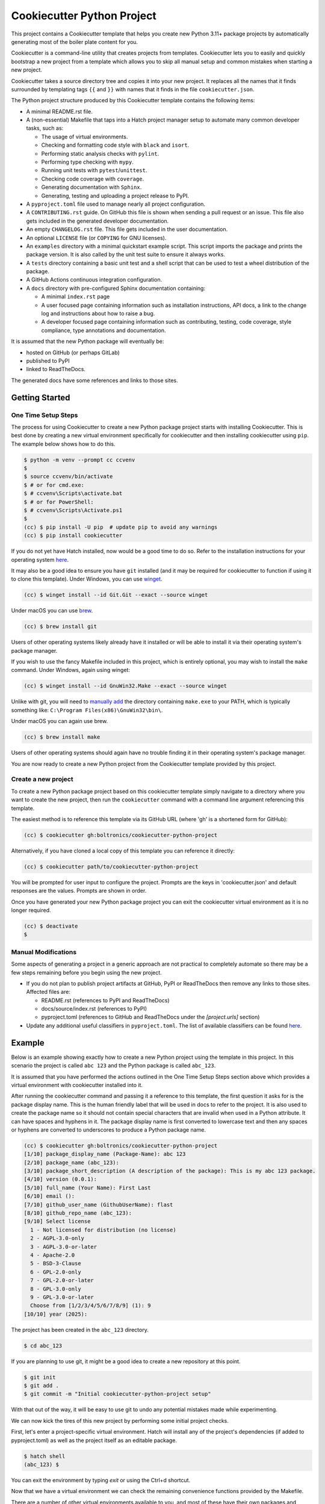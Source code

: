 Cookiecutter Python Project
###########################

This project contains a Cookiecutter template that helps you create new Python
3.11+ package projects by automatically generating most of the boiler plate
content for you.

Cookiecutter is a command-line utility that creates projects from templates.
Cookiecutter lets you to easily and quickly bootstrap a new project from a
template which allows you to skip all manual setup and common mistakes when
starting a new project.

Cookiecutter takes a source directory tree and copies it into your new project.
It replaces all the names that it finds surrounded by templating tags ``{{``
and ``}}`` with names that it finds in the file ``cookiecutter.json``.

The Python project structure produced by this Cookiecutter template contains
the following items:

- A minimal README.rst file.
- A (non-essential) Makefile that taps into a Hatch project manager
  setup to automate many common developer tasks, such as:

  - The usage of virtual environments.
  - Checking and formatting code style with ``black`` and ``isort``.
  - Performing static analysis checks with ``pylint``.
  - Performing type checking with ``mypy``.
  - Running unit tests with ``pytest``/``unittest``.
  - Checking code coverage with ``coverage``.
  - Generating documentation with ``Sphinx``.
  - Generating, testing and uploading a project release to PyPI.

- A ``pyproject.toml`` file used to manage nearly all project configuration.
- A ``CONTRIBUTING.rst`` guide. On GitHub this file is shown when sending
  a pull request or an issue. This file also gets included in the generated
  developer documentation.
- An empty ``CHANGELOG.rst`` file. This file gets included in the user
  documentation.
- An optional ``LICENSE`` file (or ``COPYING`` for GNU licenses).
- An ``examples`` directory with a minimal quickstart example script. This
  script imports the package and prints the package version. It is also
  called by the unit test suite to ensure it always works.
- A ``tests`` directory containing a basic unit test and a shell
  script that can be used to test a wheel distribution of the package.
- A GitHub Actions continuous integration configuration.
- A ``docs`` directory with pre-configured Sphinx documentation containing:

  - A minimal ``index.rst`` page

  - A user focused page containing information such as installation
    instructions, API docs, a link to the change log and instructions
    about how to raise a bug.

  - A developer focused page containing information such as contributing,
    testing, code coverage, style compliance, type annotations and
    documentation.

It is assumed that the new Python package will eventually be:

- hosted on GitHub (or perhaps GitLab)
- published to PyPI
- linked to ReadTheDocs.

The generated docs have some references and links to those sites.


Getting Started
===============

One Time Setup Steps
--------------------

The process for using Cookiecutter to create a new Python package project
starts with installing Cookiecutter. This is best done by creating a new
virtual environment specifically for cookiecutter and then installing
cookiecutter using ``pip``. The example below shows how to do this.

.. code-block:: console

    $ python -m venv --prompt cc ccvenv
    $
    $ source ccvenv/bin/activate
    $ # or for cmd.exe:
    $ # ccvenv\Scripts\activate.bat
    $ # or for PowerShell:
    $ # ccvenv\Scripts\Activate.ps1
    $
    (cc) $ pip install -U pip  # update pip to avoid any warnings
    (cc) $ pip install cookiecutter

If you do not yet have Hatch installed, now would be a good time to do
so. Refer to the installation instructions for your operating system
`here <https://hatch.pypa.io/latest/install/>`_.

It may also be a good idea to ensure you have ``git`` installed (and
it may be required for cookiecutter to function if using it to clone
this template). Under Windows, you can use `winget
<https://learn.microsoft.com/en-us/windows/package-manager/winget/>`_.

.. code-block:: console

    (cc) $ winget install --id Git.Git --exact --source winget

Under macOS you can use `brew <https://brew.sh/>`_.

.. code-block:: console

    (cc) $ brew install git

Users of other operating systems likely already have it installed or
will be able to install it via their operating system's package
manager.

If you wish to use the fancy Makefile included in this project, which
is entirely optional, you may wish to install the ``make``
command. Under Windows, again using winget:

.. code-block:: console

    (cc) $ winget install --id GnuWin32.Make --exact --source winget

Unlike with git, you will need to `manually add
<https://stackoverflow.com/a/44272417/8243194>`_ the directory
containing ``make.exe`` to your PATH, which is typically something like:
``C:\Program Files(x86)\GnuWin32\bin\``.

Under macOS you can again use brew.

.. code-block:: console

    (cc) $ brew install make

Users of other operating systems should again have no trouble finding
it in their operating system's package manager.

You are now ready to create a new Python project from the Cookiecutter
template provided by this project.


Create a new project
--------------------

To create a new Python package project based on this cookiecutter template
simply navigate to a directory where you want to create the new project, then
run the ``cookiecutter`` command with a command line argument referencing this
template.

The easiest method is to reference this template via its GitHub URL (where 'gh'
is a shortened form for GitHub):

.. code-block:: console

    (cc) $ cookiecutter gh:boltronics/cookiecutter-python-project

Alternatively, if you have cloned a local copy of this template you can
reference it directly:

.. code-block:: console

    (cc) $ cookiecutter path/to/cookiecutter-python-project

You will be prompted for user input to configure the project. Prompts are the
keys in 'cookiecutter.json' and default responses are the values. Prompts are
shown in order.

Once you have generated your new Python package project you can exit the
cookiecutter virtual environment as it is no longer required.

.. code-block:: console

    (cc) $ deactivate
    $


Manual Modifications
--------------------

Some aspects of generating a project in a generic approach are not practical
to completely automate so there may be a few steps remaining before you begin
using the new project.

- If you do not plan to publish project artifacts at GitHub, PyPI or
  ReadTheDocs then remove any links to those sites. Affected files are:

  - README.rst (references to PyPI and ReadTheDocs)
  - docs/source/index.rst (references to PyPI)
  - pyproject.toml (references to GitHub and ReadTheDocs under
    the `[project.urls]` section)

- Update any additional useful classifiers in ``pyproject.toml``. The
  list of available classifiers can be found `here
  <https://pypi.python.org/pypi?:action=list_classifiers>`_.


Example
=======

Below is an example showing exactly how to create a new Python project using
the template in this project. In this scenario the project is called
``abc 123`` and the Python package is called ``abc_123``.

It is assumed that you have performed the actions outlined in the One Time
Setup Steps section above which provides a virtual environment with
cookiecutter installed into it.

After running the cookiecutter command and passing it a reference to this
template, the first question it asks for is the package display name. This is
the human friendly label that will be used in docs to refer to the project. It
is also used to create the package name so it should not contain special
characters that are invalid when used in a Python attribute. It can have spaces
and hyphens in it. The package display name is first converted to lowercase
text and then any spaces or hyphens are converted to underscores to produce a
Python package name.

.. code-block:: console

    (cc) $ cookiecutter gh:boltronics/cookiecutter-python-project
    [1/10] package_display_name (Package-Name): abc 123
    [2/10] package_name (abc_123):
    [3/10] package_short_description (A description of the package): This is my abc 123 package.
    [4/10] version (0.0.1):
    [5/10] full_name (Your Name): First Last
    [6/10] email ():
    [7/10] github_user_name (GithubUserName): flast
    [8/10] github_repo_name (abc_123):
    [9/10] Select license
      1 - Not licensed for distribution (no license)
      2 - AGPL-3.0-only
      3 - AGPL-3.0-or-later
      4 - Apache-2.0
      5 - BSD-3-Clause
      6 - GPL-2.0-only
      7 - GPL-2.0-or-later
      8 - GPL-3.0-only
      9 - GPL-3.0-or-later
      Choose from [1/2/3/4/5/6/7/8/9] (1): 9
    [10/10] year (2025):

The project has been created in the ``abc_123`` directory.

.. code-block:: console

    $ cd abc_123

If you are planning to use git, it might be a good idea to create a
new repository at this point.

.. code-block:: console

    $ git init
    $ git add .
    $ git commit -m "Initial cookiecutter-python-project setup"

With that out of the way, it will be easy to use git to undo any
potential mistakes made while experimenting.

We can now kick the tires of this new project by performing some initial
project checks.

First, let's enter a project-specific virtual environment. Hatch
will install any of the project's dependencies (if added to pyproject.toml) as well as
the project itself as an editable package.

.. code-block:: console

    $ hatch shell
    (abc_123) $

You can exit the environment by typing `exit` or using the Ctrl+d shortcut.

Now that we have a virtual environment we can check the remaining convenience
functions provided by the Makefile.

There are a number of other virtual environments available to you, and
most of these have their own packages and scripts to ease
development. You can bring up a summary like so:

.. code-block:: console

    $ hatch env show
                            Standalone
    ┏━━━━━━━━━━┳━━━━━━━━━┳━━━━━━━━━━━━━━┳━━━━━━━━━━━━━━━━━━━━━━┓
    ┃ Name     ┃ Type    ┃ Dependencies ┃ Scripts              ┃
    ┡━━━━━━━━━━╇━━━━━━━━━╇━━━━━━━━━━━━━━╇━━━━━━━━━━━━━━━━━━━━━━┩
    │ default  │ virtual │              │                      │
    ├──────────┼─────────┼──────────────┼──────────────────────┤
    │ coverage │ virtual │ coverage     │ run-coverage         │
    │          │         │              │ run-coverage-erase   │
    │          │         │              │ run-coverage-html    │
    │          │         │              │ run-coverage-report  │
    │          │         │              │ run-coverage-tests   │
    │          │         │              │ run-coverage-verbose │
    │          │         │              │ run-new-reports      │
    │          │         │              │ run-reports          │
    ├──────────┼─────────┼──────────────┼──────────────────────┤
    │ docs     │ virtual │ sphinx       │ build                │
    │          │         │              │ build-dummy          │
    ├──────────┼─────────┼──────────────┼──────────────────────┤
    │ lint     │ virtual │ pylint       │ check                │
    ├──────────┼─────────┼──────────────┼──────────────────────┤
    │ style    │ virtual │ black        │ check                │
    │          │         │ flake8       │ format               │
    │          │         │ isort        │ run-black            │
    │          │         │              │ run-black-check      │
    │          │         │              │ run-flake8           │
    │          │         │              │ run-isort            │
    │          │         │              │ run-isort-check      │
    ├──────────┼─────────┼──────────────┼──────────────────────┤
    │ types    │ virtual │ mypy         │ check                │
    └──────────┴─────────┴──────────────┴──────────────────────┘
    $

You can enter use these virtual environments like so:

.. code-block:: console

    $ hatch shell types
    (types) $ pip freeze
    # Editable Git install with no remote (abc_123==0.0.1)
    -e /home/abolte/tmp/cookiecutter-testing/abc_123
    mypy==1.14.1
    mypy-extensions==1.0.0
    typing_extensions==4.12.2
    (types) $ exit
    $ hatch run types:check
    Success: no issues found in 4 source files
    $

In other words, `hatch run ENV:SCRIPT` (replacing *ENV* with something
from the Name column in the above table, and *SCRIPT* likewise with
something from the Scripts column) will allow various tools to be
executed in a clean environment.

By splitting the tools out into separate environments, we save time by
only installing packages that we actually need.

Take a look at the pyproject.toml configuration file to see precisely
what each script does, and make any adjustments as desired. You can
also define environments with one or more different versions of Python
to run tests or for development. See the Hatch documentation on
`matrices <https://hatch.pypa.io/1.9/environment/#matrix>`_ for
details.

If you have make installed, the included Makefile provides handy
shortcuts for various Hatch commands and the configured scripts. You
can print a summary of options via the `make help` command, like so:

.. code-block:: console

    $ make help

    abc 123 Makefile help

    help                           - display makefile help information
    venv                           - enter a dev virtual environment
    clean                          - clean all files using .gitignore rules
    scrub                          - clean all files, even untracked files
    test                           - run tests
    test-verbose                   - run tests [verbosely]
    coverage                       - perform test coverage checks
    format                         - perform code style format
    check-format                   - check code format compliance
    sort-imports                   - apply import sort ordering
    check-sort-imports             - check imports are sorted
    style                          - perform code style format
    check-style                    - check code style compliance
    check-types                    - check type hint annotations
    check-lint                     - run static analysis checks
    check-static-analysis          - check code style compliance
    docs                           - generate project documentation
    check-docs                     - quick check docs consistency
    serve-docs                     - serve project html documentation
    dist                           - create a wheel distribution package
    dist-test                      - test a wheel distribution package
    dist-upload                    - upload a wheel distribution package


Here is an example of one in action:

.. code-block:: console

    $ make test-verbose
    ────────────────────────────── hatch-test.py3.13 ───────────────────────────────
    ============================= test session starts ==============================
    platform linux -- Python 3.13.1, pytest-8.3.4, pluggy-1.5.0 -- venvs/hatch-test.py3.13/bin/python3
    cachedir: .pytest_cache
    rootdir: /abc_123
    configfile: pyproject.toml
    plugins: mock-3.14.0, rerunfailures-14.0, xdist-3.6.1
    collected 2 items

    tests/test_examples.py::ExamplesTestCase::test_quickstart_example PASSED [ 50%]
    tests/test_version.py::VersionTestCase::test_version PASSED              [100%]

    ============================== 2 passed in 0.09s ===============================
    ────────────────────────────── hatch-test.py3.12 ───────────────────────────────
    ============================= test session starts ==============================
    platform linux -- Python 3.12.8, pytest-8.3.4, pluggy-1.5.0 -- venvs/hatch-test.py3.12/bin/python3
    cachedir: .pytest_cache
    rootdir: /abc_123
    configfile: pyproject.toml
    plugins: mock-3.14.0, rerunfailures-14.0, xdist-3.6.1
    collected 2 items

    tests/test_examples.py::ExamplesTestCase::test_quickstart_example PASSED [ 50%]
    tests/test_version.py::VersionTestCase::test_version PASSED              [100%]

    ============================== 2 passed in 0.09s ===============================
    ────────────────────────────── hatch-test.py3.11 ───────────────────────────────
    ============================= test session starts ==============================
    platform linux -- Python 3.11.11, pytest-8.3.4, pluggy-1.5.0 -- venvs/hatch-test.py3.11/bin/python3
    cachedir: .pytest_cache
    rootdir: /abc_123
    configfile: pyproject.toml
    plugins: mock-3.14.0, rerunfailures-14.0, xdist-3.6.1
    collected 2 items

    tests/test_examples.py::ExamplesTestCase::test_quickstart_example PASSED [ 50%]
    tests/test_version.py::VersionTestCase::test_version PASSED              [100%]

    ============================== 2 passed in 0.08s ===============================

    Skipped 3 incompatible environments:
    hatch-test.py3.10 -> cannot locate Python: 3.10
    hatch-test.py3.9 -> cannot locate Python: 3.9
    hatch-test.py3.8 -> cannot locate Python: 3.8
    Combined data file .coverage.dragon.311786.XZHVzPhx
    Combined data file .coverage.dragon.311791.XRWZtnFx
    Skipping duplicate data .coverage.dragon.311797.XTgleYIx
    Name                      Stmts   Miss Branch BrPart  Cover
    -----------------------------------------------------------
    src/abc_123/__init__.py       1      0      0      0   100%
    -----------------------------------------------------------
    TOTAL                         1      0      0      0   100%
    $


Suggestions? Contributions? Problems?
=====================================

Please open an Issue or a Pull Request! I'm open to hearing any
suggestions.

